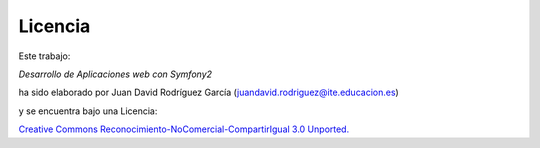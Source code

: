 Licencia
--------

.. image:: cc.png

Este trabajo:

*Desarrollo de Aplicaciones web con Symfony2* 

ha sido elaborado por Juan David Rodríguez García (juandavid.rodriguez@ite.educacion.es) 

y se encuentra bajo una Licencia:

`Creative Commons Reconocimiento-NoComercial-CompartirIgual 3.0 Unported. <http://creativecommons.org/licenses/by-nc-sa/3.0/>`_ 


